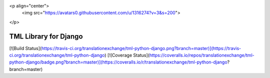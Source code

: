 <p align="center">
  <img src="https://avatars0.githubusercontent.com/u/1316274?v=3&s=200">
</p>

TML Library for Django
==================
[![Build Status](https://travis-ci.org/translationexchange/tml-python-django.png?branch=master)](https://travis-ci.org/translationexchange/tml-python-django)
[![Coverage Status](https://coveralls.io/repos/translationexchange/tml-python-django/badge.png?branch=master)](https://coveralls.io/r/translationexchange/tml-python-django?branch=master)


